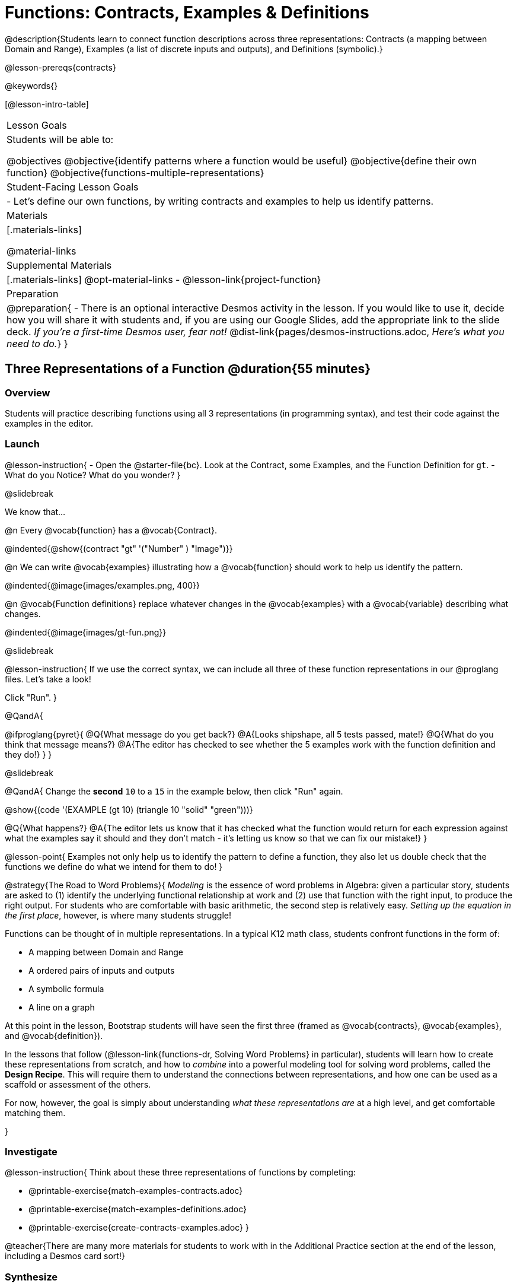 = Functions: Contracts, Examples & Definitions

@description{Students learn to connect function descriptions across three representations: Contracts (a mapping between Domain and Range), Examples (a list of discrete inputs and outputs), and Definitions (symbolic).}

@lesson-prereqs{contracts}

@keywords{}

[@lesson-intro-table]
|===

| Lesson Goals
| Students will be able to:

@objectives
@objective{identify patterns where a function would be useful}
@objective{define their own function}
@objective{functions-multiple-representations}

| Student-Facing Lesson Goals
|

- Let's define our own functions, by writing contracts and examples to help us identify patterns.

| Materials
|[.materials-links]


@material-links

| Supplemental Materials
|[.materials-links]
@opt-material-links
- @lesson-link{project-function}

|Preparation
| 
@preparation{
- There is an optional interactive Desmos activity in the lesson. If you would like to use it, decide how you will share it with students and, if you are using our Google Slides, add the appropriate link to the slide deck. _If you're a first-time Desmos user, fear not!_ @dist-link{pages/desmos-instructions.adoc, _Here's what you need to do._}
}

|===

== Three Representations of a Function @duration{55 minutes}

=== Overview
Students will practice describing functions using all 3 representations (in programming syntax), and test their code against the examples in the editor.

=== Launch

@lesson-instruction{
- Open the @starter-file{bc}. Look at the Contract, some Examples, and the Function Definition for `gt`.
- What do you Notice? What do you wonder?
}

@slidebreak

We know that...

@n Every @vocab{function} has a @vocab{Contract}.

@indented{@show{(contract "gt" '("Number" ) "Image")}}

@n We can write @vocab{examples} illustrating how a @vocab{function} should work to help us identify the pattern.

@indented{@image{images/examples.png, 400}}

@n @vocab{Function definitions} replace whatever changes in the @vocab{examples} with a @vocab{variable} describing what changes.

@indented{@image{images/gt-fun.png}}

@slidebreak

@lesson-instruction{
If we use the correct syntax, we can include all three of these function representations in our @proglang files. Let's take a look!

Click "Run".
}

@QandA{

@ifproglang{pyret}{ 
@Q{What message do you get back?}
@A{Looks shipshape, all 5 tests passed, mate!}
@Q{What do you think that message means?}
@A{The editor has checked to see whether the 5 examples work with the function definition and they do!}
}
}

@slidebreak

@QandA{
Change the *second* `10` to a `15` in the example below, then click "Run" again.

@show{(code '(EXAMPLE (gt 10) (triangle 10 "solid" "green")))}

@Q{What happens?}
@A{The editor lets us know that it has checked what the function would return for each expression against what the examples say it should and they don't match - it's letting us know so that we can fix our mistake!}
}

@lesson-point{
Examples not only help us to identify the pattern to define a function, they also let us double check that the functions we define do what we intend for them to do!
}

@strategy{The Road to Word Problems}{
_Modeling_ is the essence of word problems in Algebra: given a particular story, students are asked to (1) identify the underlying functional relationship at work and (2) use that function with the right input, to produce the right output. For students who are comfortable with basic arithmetic, the second step is relatively easy. _Setting up the equation in the first place_, however, is where many students struggle!

Functions can be thought of in multiple representations. In a typical K12 math class, students confront functions in the form of:

- A mapping between Domain and Range
- A ordered pairs of inputs and outputs
- A symbolic formula
- A line on a graph

At this point in the lesson, Bootstrap students will have seen the first three (framed as @vocab{contracts}, @vocab{examples}, and @vocab{definition}).

In the lessons that follow (@lesson-link{functions-dr, Solving Word Problems} in particular), students will learn how to create these representations from scratch, and how to _combine_  into a powerful modeling tool for solving word problems, called the *Design Recipe*. This will require them to understand the connections between representations, and how one can be used as a scaffold or assessment of the others.

For now, however, the goal is simply about understanding _what these representations are_ at a high level, and get comfortable matching them.

}

=== Investigate

@lesson-instruction{
Think about these three representations of functions by completing:

- @printable-exercise{match-examples-contracts.adoc}
- @printable-exercise{match-examples-definitions.adoc}
- @printable-exercise{create-contracts-examples.adoc}
}

@teacher{There are many more materials for students to work with in the Additional Practice section at the end of the lesson, including a Desmos card sort!}

=== Synthesize

- What strategies did you use to match the @vocab{examples} with the @vocab{contracts}?
- What strategies did you use to match the @vocab{examples} with the @vocab{function definitions}?

== Defining bc and Other Functions

=== Overview
Using `gt` as an example, students will write the @vocab{Contract}, @vocab{examples}, and @vocab{definition} for several other @vocab{functions}.

=== Launch

@lesson-instruction{
- Turn to @printable-exercise{contracts-examples-definitions.adoc}
- On the top half of the page, you will see the Contract, examples, and function definition for `gt`.
- Circle what is changing and label it with the word `size`.
- Using `gt` as a model, complete the Contract, examples and function definition for `bc`.
- When you're done, type the Contract, Examples and Definition into the Definitions Area, click “Run”, and make sure all of the examples pass!
}

@teacher{
Check-in with students to gauge their confidence level. (Thumbs up? Thumbs to the side? Thumbs down?)... 

If they were given a word problem about another shape function, how confident are students that they could write

- the @vocab{Contract}
- @vocab{Examples} 
- the @vocab{Function Definition} 

}

=== Investigate
@lesson-instruction{
- Complete @printable-exercise{contracts-examples-definitions-stars.adoc}.
- Complete @printable-exercise{contracts-examples-definitions-name.adoc}.
}

@teacher{
As students work, walk around the room and make sure that they are circling what changes in the @vocab{examples} and labeling it with a @vocab{variable} name that reflects what it represents.
}

@strategy{Optional Project: Create Your Own Function}{
In this lesson, students defined functions given a specific set of parameters. In @lesson-link{project-function}, students get additional practice thinking about functions before developing and defining a function of their own.
}

=== Synthesize

- How were each of the representations helpful?
- Why is it important to write examples in our code?

== Additional Exercises

- @opt-starter-file{contractsDesmos}
- @opt-printable-exercise{examples-same-contracts1.adoc}
- @opt-printable-exercise{examples-same-contracts2.adoc}
- @opt-printable-exercise{match-examples-contracts2.adoc}
- @opt-printable-exercise{match-examples-contracts3.adoc}


